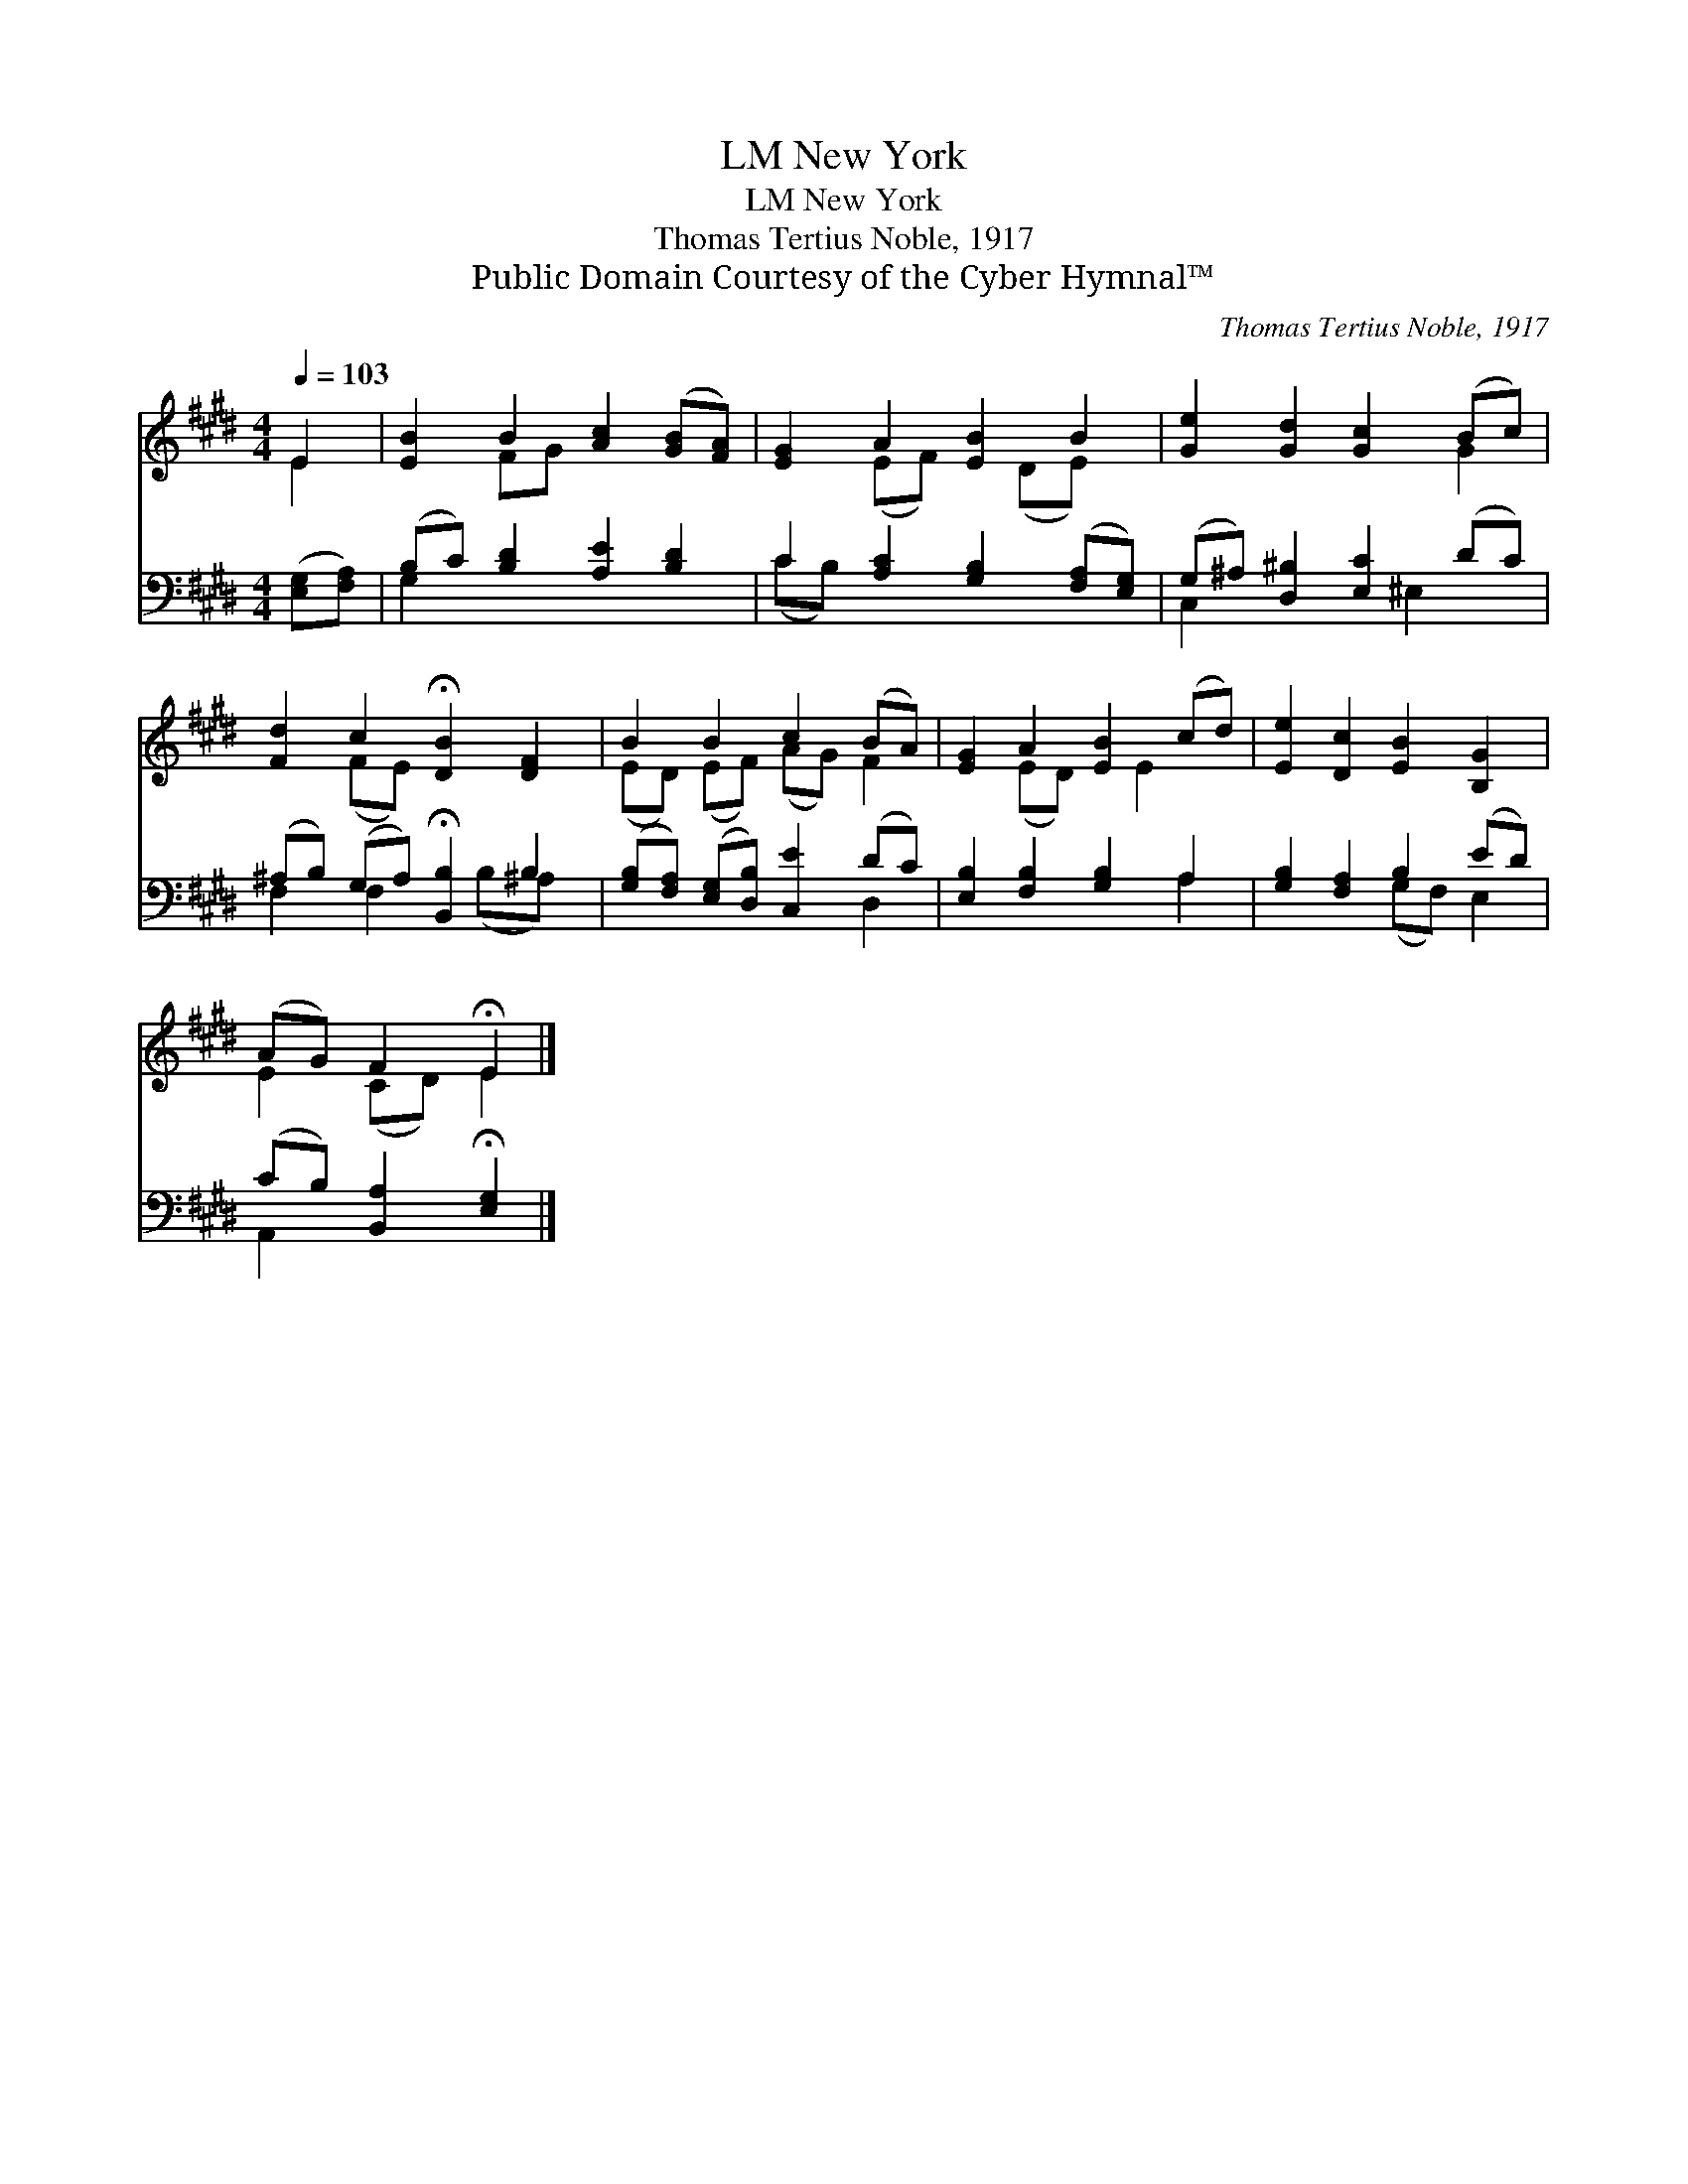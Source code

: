 X:1
T:New York, LM
T:New York, LM
T:Thomas Tertius Noble, 1917
T:Public Domain Courtesy of the Cyber Hymnal™
C:Thomas Tertius Noble, 1917
Z:Public Domain
Z:Courtesy of the Cyber Hymnal™
%%score ( 1 2 ) ( 3 4 )
L:1/8
Q:1/4=103
M:4/4
K:E
V:1 treble 
V:2 treble 
V:3 bass 
V:4 bass 
V:1
 E2 | [EB]2 B2 [Ac]2 ([GB][FA]) | [EG]2 A2 [EB]2 B2 | [Ge]2 [Gd]2 [Gc]2 (Bc) | %4
 [Fd]2 c2 !fermata![DB]2 [DF]2 | B2 B2 c2 (BA) | [EG]2 A2 [EB]2 (cd) | [Ee]2 [Dc]2 [EB]2 [B,G]2 | %8
 (AG) F2 !fermata!E2 |] %9
V:2
 E2 | x2 FG x4 | x2 (EF) x (DE) x | x6 G2 | x2 (FE) x4 | (ED) (EF) (AG) F2 | x2 (ED) x E2 x | x8 | %8
 E2 (CD) E2 |] %9
V:3
 ([E,G,][F,A,]) | (B,C) [B,D]2 [A,E]2 [B,D]2 | C2 [A,C]2 [G,B,]2 ([F,A,][E,G,]) | %3
 (G,^A,) [D,^B,]2 [E,C]2 (DC) | (^A,B,) (G,A,) !fermata![B,,B,]2 B,2 | %5
 ([G,B,][F,A,]) ([E,G,][D,B,]) [C,E]2 (DC) | [E,B,]2 [F,B,]2 [G,B,]2 A,2 | %7
 [G,B,]2 [F,A,]2 B,2 (ED) | (CB,) [B,,A,]2 !fermata![E,G,]2 |] %9
V:4
 x2 | G,2 x6 | (CB,) x6 | C,2 x3 ^E,2 x | F,2 F,2 x (B,^A,) x | x6 D,2 | x6 A,2 | x4 (G,F,) E,2 | %8
 A,,2 x4 |] %9

